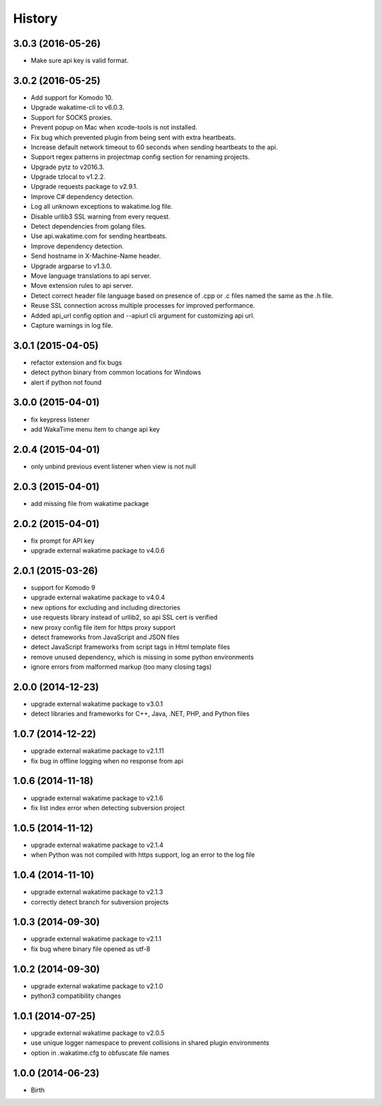 
History
-------


3.0.3 (2016-05-26)
++++++++++++++++++

- Make sure api key is valid format.


3.0.2 (2016-05-25)
++++++++++++++++++

- Add support for Komodo 10.
- Upgrade wakatime-cli to v6.0.3.
- Support for SOCKS proxies.
- Prevent popup on Mac when xcode-tools is not installed.
- Fix bug which prevented plugin from being sent with extra heartbeats.
- Increase default network timeout to 60 seconds when sending heartbeats to
  the api.
- Support regex patterns in projectmap config section for renaming projects.
- Upgrade pytz to v2016.3.
- Upgrade tzlocal to v1.2.2.
- Upgrade requests package to v2.9.1.
- Improve C# dependency detection.
- Log all unknown exceptions to wakatime.log file.
- Disable urllib3 SSL warning from every request.
- Detect dependencies from golang files.
- Use api.wakatime.com for sending heartbeats.
- Improve dependency detection.
- Send hostname in X-Machine-Name header.
- Upgrade argparse to v1.3.0.
- Move language translations to api server.
- Move extension rules to api server.
- Detect correct header file language based on presence of .cpp or .c files
  named the same as the .h file.
- Reuse SSL connection across multiple processes for improved performance.
- Added api_url config option and --apiurl cli argument for customizing api
  url.
- Capture warnings in log file.


3.0.1 (2015-04-05)
++++++++++++++++++

- refactor extension and fix bugs
- detect python binary from common locations for Windows
- alert if python not found


3.0.0 (2015-04-01)
++++++++++++++++++

- fix keypress listener
- add WakaTime menu item to change api key


2.0.4 (2015-04-01)
++++++++++++++++++

- only unbind previous event listener when view is not null


2.0.3 (2015-04-01)
++++++++++++++++++

- add missing file from wakatime package


2.0.2 (2015-04-01)
++++++++++++++++++

- fix prompt for API key
- upgrade external wakatime package to v4.0.6


2.0.1 (2015-03-26)
++++++++++++++++++

- support for Komodo 9
- upgrade external wakatime package to v4.0.4
- new options for excluding and including directories
- use requests library instead of urllib2, so api SSL cert is verified
- new proxy config file item for https proxy support
- detect frameworks from JavaScript and JSON files
- detect JavaScript frameworks from script tags in Html template files
- remove unused dependency, which is missing in some python environments
- ignore errors from malformed markup (too many closing tags)


2.0.0 (2014-12-23)
++++++++++++++++++

- upgrade external wakatime package to v3.0.1
- detect libraries and frameworks for C++, Java, .NET, PHP, and Python files


1.0.7 (2014-12-22)
++++++++++++++++++

- upgrade external wakatime package to v2.1.11
- fix bug in offline logging when no response from api


1.0.6 (2014-11-18)
++++++++++++++++++

- upgrade external wakatime package to v2.1.6
- fix list index error when detecting subversion project


1.0.5 (2014-11-12)
++++++++++++++++++

- upgrade external wakatime package to v2.1.4
- when Python was not compiled with https support, log an error to the log file


1.0.4 (2014-11-10)
++++++++++++++++++

- upgrade external wakatime package to v2.1.3
- correctly detect branch for subversion projects


1.0.3 (2014-09-30)
++++++++++++++++++

- upgrade external wakatime package to v2.1.1
- fix bug where binary file opened as utf-8


1.0.2 (2014-09-30)
++++++++++++++++++

- upgrade external wakatime package to v2.1.0
- python3 compatibility changes


1.0.1 (2014-07-25)
++++++++++++++++++

- upgrade external wakatime package to v2.0.5
- use unique logger namespace to prevent collisions in shared plugin environments
- option in .wakatime.cfg to obfuscate file names


1.0.0 (2014-06-23)
++++++++++++++++++

- Birth

